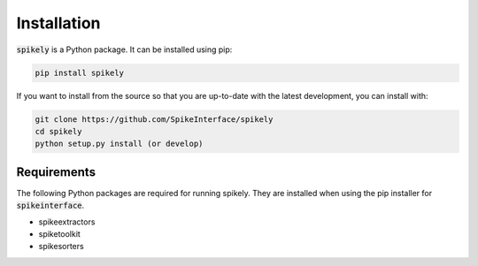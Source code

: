 Installation
============

:code:`spikely` is a Python package. It can be installed using pip:

.. code-block:: python

    pip install spikely


If you want to install from the source so that you are up-to-date with the latest development, you can install with:

.. code-block:: bash

    git clone https://github.com/SpikeInterface/spikely
    cd spikely
    python setup.py install (or develop)

Requirements
------------

The following Python packages are required for running spikely.
They are installed when using the pip installer for :code:`spikeinterface`.

- spikeextractors
- spiketoolkit
- spikesorters
